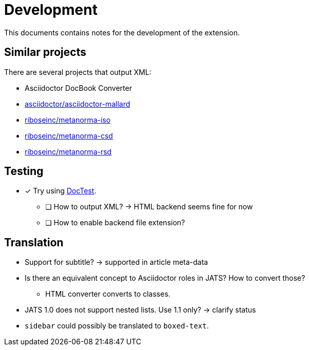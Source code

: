 = Development
:icons: font

This documents contains notes for the development of the extension.

== Similar projects

There are several projects that output XML:

* Asciidoctor DocBook Converter
* https://github.com/asciidoctor/asciidoctor-mallard[asciidoctor/asciidoctor-mallard]
* https://github.com/riboseinc/metanorma-iso[riboseinc/metanorma-iso]
* https://github.com/riboseinc/metanorma-csd[riboseinc/metanorma-csd]
* https://github.com/riboseinc/metanorma-rsd[riboseinc/metanorma-rsd]

== Testing

* [x] Try using https://github.com/asciidoctor/asciidoctor-doctest[DocTest].
** [ ] How to output XML? -> HTML backend seems fine for now
** [ ] How to enable backend file extension?

== Translation

* Support for subtitle? -> supported in article meta-data
* Is there an equivalent concept to Asciidoctor roles in JATS? How to convert those?
** HTML converter converts to classes.
* JATS 1.0 does not support nested lists. Use 1.1 only? -> clarify status
* `sidebar` could possibly be translated to `boxed-text`.

